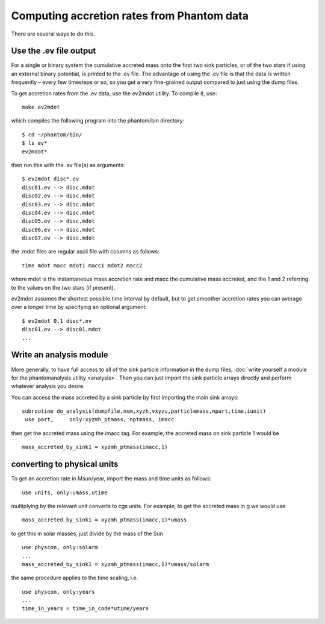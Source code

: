 Computing accretion rates from Phantom data
===========================================

There are several ways to do this.

Use the .ev file output
-----------------------

For a single or binary system the cumulative accreted mass onto the
first two sink particles, or of the two stars if using an external
binary potential, is printed to the .ev file. The advantage of using the
.ev file is that the data is written frequently – every few timesteps or
so, so you get a very fine-grained output compared to just using the
dump files.

To get accretion rates from the .ev data, use the ev2mdot utility. To
compile it, use:

::

   make ev2mdot

which compiles the following program into the phantom/bin directory:

::

   $ cd ~/phantom/bin/
   $ ls ev*
   ev2mdot*

then run this with the .ev file(s) as arguments:

::

   $ ev2mdot disc*.ev
   disc01.ev --> disc.mdot
   disc02.ev --> disc.mdot
   disc03.ev --> disc.mdot
   disc04.ev --> disc.mdot
   disc05.ev --> disc.mdot
   disc06.ev --> disc.mdot
   disc07.ev --> disc.mdot

the .mdot files are regular ascii file with columns as follows:

::

   time mdot macc mdot1 macc1 mdot2 macc2

where mdot is the instantaneous mass accretion rate and macc the
cumulative mass accreted, and the 1 and 2 referring to the values on the
two stars (if present).

ev2mdot assumes the shortest possible time interval by default, but to
get smoother accretion rates you can average over a longer time by
specifying an optional argument:

::

   $ ev2mdot 0.1 disc*.ev
   disc01.ev --> disc01.mdot
   ...

Write an analysis module
------------------------

More generally, to have full access to all of the sink particle
information in the dump files, :doc:`write yourself a module for the
phantomanalysis utility <analysis>`. Then you can just import the sink
particle arrays directly and perform whatever analysis you desire.

You can access the mass accreted by a sink particle by first importing
the main sink arrays:

::

   subroutine do_analysis(dumpfile,num,xyzh,vxyzu,particlemass,npart,time,iunit)
    use part,     only:xyzmh_ptmass, nptmass, imacc

then get the accreted mass using the imacc tag. For example, the
accreted mass on sink particle 1 would be

::

      mass_accreted_by_sink1 = xyzmh_ptmass(imacc,1)

converting to physical units
----------------------------

To get an accretion rate in Msun/year, import the mass and time units as
follows:

::

    use units, only:umass,utime

multiplying by the relevant unit converts to cgs units. For example, to
get the accreted mass in g we would use

::

      mass_accreted_by_sink1 = xyzmh_ptmass(imacc,1)*umass

to get this in solar masses, just divide by the mass of the Sun

::

      use physcon, only:solarm
      ...
      mass_accreted_by_sink1 = xyzmh_ptmass(imacc,1)*umass/solarm

the same procedure applies to the time scaling, i.e.

::

      use physcon, only:years
      ...
      time_in_years = time_in_code*utime/years
